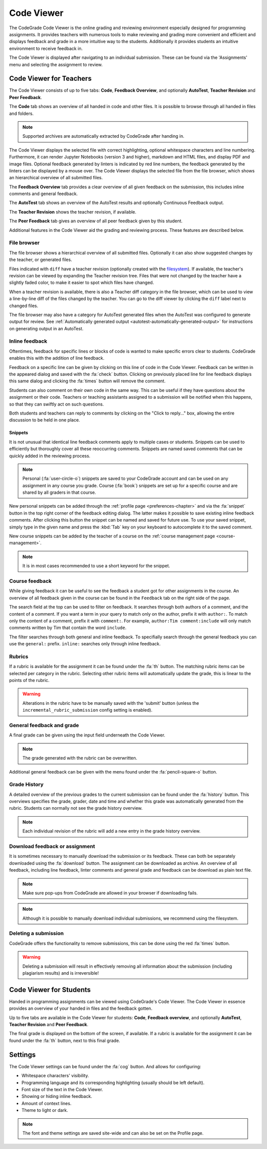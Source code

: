 .. _codeviewer-chapter:

Code Viewer
===============
The CodeGrade Code Viewer is the online grading and reviewing environment especially
designed for programming assignments. It provides teachers with numerous tools
to make reviewing and grading more convenient and efficient and displays feedback and
grade in a more intuitive way to the students. Additionally it provides students an
intuitive environment to receive feedback in.

The Code Viewer is displayed after navigating to an individual submission. These can be
found via the 'Assignments' menu and selecting the assignment to review.

.. _codeviewer-teachers:

Code Viewer for Teachers
-------------------------
The Code Viewer consists of up to five tabs: **Code**, **Feedback Overview**,
and optionally **AutoTest**, **Teacher Revision** and **Peer Feedback**.

The **Code** tab shows an overview of all handed in code and other files. It is
possible to browse through all handed in files and folders.

.. note::
    Supported archives are automatically extracted by CodeGrade after handing in.

The Code Viewer displays the selected file with correct highlighting, optional
whitespace characters and line numbering. Furthermore, it can render Jupyter
Notebooks (version 3 and higher), markdown and HTML files, and display PDF and
image files. Optional feedback generated by linters is indicated by red line
numbers, the feedback generated by the linters can be displayed by a mouse
over. The Code Viewer displays the selected file from the file browser, which
shows an hierarchical overview of all submitted files.

The **Feedback Overview** tab provides a clear overview of all given feedback on
the submission, this includes inline comments and general feedback.

The **AutoTest** tab shows an overview of the AutoTest results and optionally
Continuous Feedback output.

The **Teacher Revision** shows the teacher revision, if available.

The **Peer Feedback** tab gives an overview of all peer feedback given by this
student.

Additional features in the Code Viewer aid the grading and reviewing process.
These features are described below.

File browser
~~~~~~~~~~~~

The file browser shows a hierarchical overview of all submitted files.
Optionally it can also show suggested changes by the teacher, or generated
files.

Files indicated with ``diff`` have a teacher revision (optionally created
with the `filesystem <https://fs-docs.codegra.de>`__). If available, the
teacher's revision can be viewed by expanding the Teacher revision tree. Files
that were not changed by the teacher have a slightly faded color, to make it
easier to spot which files have changed.

When a teacher revision is available, there is also a Teacher diff category in
the file browser, which can be used to view a line-by-line diff of the files
changed by the teacher. You can go to the diff viewer by clicking the ``diff``
label next to changed files.

The file browser may also have a category for AutoTest generated files when the
AutoTest was configured to generate output for review. See :ref:`Automatically
generated output <autotest-automatically-generated-output>`
for instructions on generating output in an AutoTest.

Inline feedback
~~~~~~~~~~~~~~~~~~~~~~
Oftentimes, feedback for specific lines or blocks of code is wanted to make
specific errors clear to students.
CodeGrade enables this with the addition of line feedback.

Feedback on a specific line can be given by clicking on this line of code in
the Code Viewer. Feedback can be written in the appeared dialog and saved with
the :fa:`check` button. Clicking on previously placed line for line feedback
displays this same dialog and clicking the :fa:`times` button will remove the
comment.

Students can also comment on their own code in the same way. This can be useful
if they have questions about the assignment or their code. Teachers or teaching
assistants assigned to a submission will be notified when this happens, so that
they can swiftly act on such questions.

Both students and teachers can reply to comments by clicking on the "Click to
reply..." box, allowing the entire discussion to be held in one place.

.. _codeviewer-snippets:

Snippets
^^^^^^^^^
It is not unusual that identical line feedback comments apply to multiple cases
or students. Snippets can be used to efficiently but thoroughly cover all these
reoccurring comments. Snippets are named saved comments that can be quickly
added in the reviewing process.

.. note:: Personal (:fa:`user-circle-o`) snippets are saved to your CodeGrade
   account and can be used on any assignment in any course you grade. Course
   (:fa:`book`) snippets are set up for a specific course and are shared by all
   graders in that course.

New personal snippets can be added through the :ref:`profile page
<preferences-chapter>` and via the :fa:`snippet` button in the top right corner
of the feedback editing dialog. The latter makes it possible to save existing
inline feedback comments. After clicking this button the snippet can be named
and saved for future use. To use your saved snippet, simply type in the given
name and press the :kbd:`Tab` key on your keyboard to autocomplete it to the
saved comment.

New course snippets can be added by the teacher of a course on the
:ref:`course management page <course-management>`.

.. note:: It is in most cases recommended to use a short keyword for the
   snippet.

.. _codeviewer-peer-feedback:

Course feedback
~~~~~~~~~~~~~~~~~~
While giving feedback it can be useful to see the feedback a student got for
other assignments in the course. An overview of all feedback given in the
course can be found in the ``Feedback`` tab on the right side of the page.

The search field at the top can be used to filter on feedback. It searches
through both authors of a comment, and the content of a comment. If you want
a term in your query to match only on the author, prefix it with ``author:``.
To match only the content of a comment, prefix it with ``comment:``.
For example, ``author:Tim comment:include`` will only match comments written by
Tim that contain the word ``include``.

The filter searches through both general and inline feedback. To specifially
search through the general feedback you can use the ``general:`` prefix.
``inline:`` searches only through inline feedback.

Rubrics
~~~~~~~~~
If a rubric is available for the assignment it can be found under the :fa:`th`
button.  The matching rubric items can be selected per category in the rubric.
Selecting other rubric items will automatically update the grade, this is
linear to the points of the rubric.

.. warning:: Alterations in the rubric have to be manually saved with the
   'submit' button (unless the ``incremental_rubric_submission`` config setting
   is enabled).

General feedback and grade
~~~~~~~~~~~~~~~~~~~~~~~~~~~
A final grade can be given using the input field underneath the Code Viewer.

.. note:: The grade generated with the rubric can be overwritten.

Additional general feedback can be given with the menu found under the
:fa:`pencil-square-o` button.

Grade History
~~~~~~~~~~~~~~
A detailed overview of the previous grades to the current submission can be
found under the :fa:`history` button. This overviews specifies the grade,
grader, date and time and whether this grade was automatically generated from
the rubric. Students can normally not see the grade history overview.

.. note:: Each individual revision of the rubric will add a new entry in the
   grade history overview.


Download feedback or assignment
~~~~~~~~~~~~~~~~~~~~~~~~~~~~~~~~
It is sometimes necessary to manually download the submission or its feedback.
These can both be separately downloaded using the :fa:`download` button. The
assignment can be downloaded as archive.  An overview of all feedback,
including line feedback, linter comments and general grade and feedback can be
download as plain text file.

.. note:: Make sure pop-ups from CodeGrade are allowed in your browser if
   downloading fails.

.. note:: Although it is possible to manually download individual submissions,
   we recommend using the filesystem.

Deleting a submission
~~~~~~~~~~~~~~~~~~~~~~
CodeGrade offers the functionality to remove submissions, this can be done
using the red :fa:`times` button.

.. warning:: Deleting a submission will result in effectively removing all
   information about the submission (including plagiarism results) and is
   irreversible!

.. _codeviewer-students:

Code Viewer for Students
-------------------------
Handed in programming assignments can be viewed using CodeGrade's Code Viewer.
The Code Viewer in essence provides an overview of your handed in files and the
feedback gotten.

Up to five tabs are available in the Code Viewer for students: **Code**,
**Feedback overview**, and optionally **AutoTest**, **Teacher Revision** and
**Peer Feedback**.

The final grade is displayed on the bottom of the screen, if available. If
a rubric is available for the assignment it can be found under the :fa:`th`
button, next to this final grade.

.. _codeviewer-settings:

Settings
--------
The Code Viewer settings can be found under the :fa:`cog` button. And allows
for configuring:

* Whitespace characters' visibility.
* Programming language and its corresponding highlighting (usually should be
  left default).
* Font size of the text in the Code Viewer.
* Showing or hiding inline feedback.
* Amount of context lines.
* Theme to light or dark.

.. note:: The font and theme settings are saved site-wide and can also be set
   on the Profile page.
